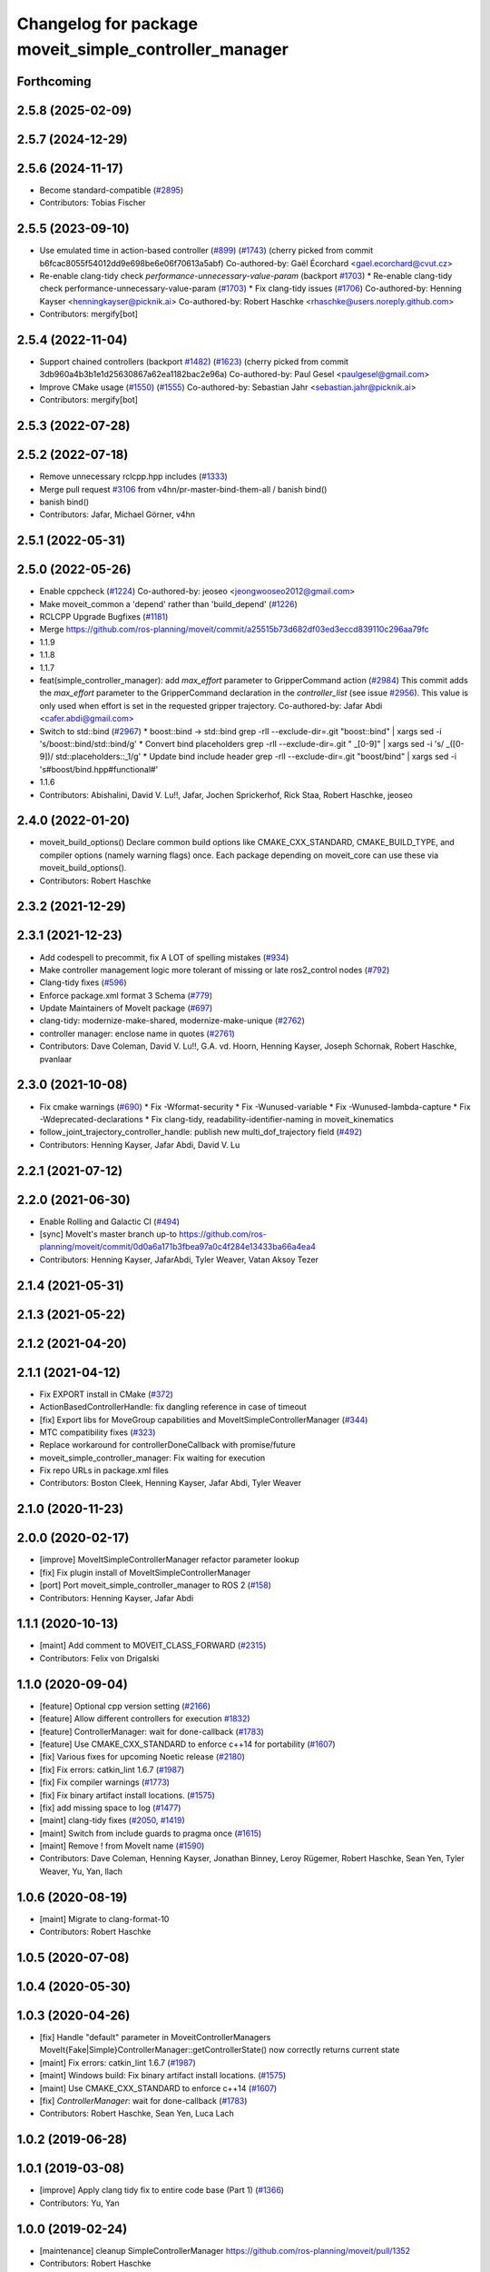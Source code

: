 ^^^^^^^^^^^^^^^^^^^^^^^^^^^^^^^^^^^^^^^^^^^^^^^^^^^^^^
Changelog for package moveit_simple_controller_manager
^^^^^^^^^^^^^^^^^^^^^^^^^^^^^^^^^^^^^^^^^^^^^^^^^^^^^^

Forthcoming
-----------

2.5.8 (2025-02-09)
------------------

2.5.7 (2024-12-29)
------------------

2.5.6 (2024-11-17)
------------------
* Become standard-compatible (`#2895 <https://github.com/ros-planning/moveit2/issues/2895>`_)
* Contributors: Tobias Fischer

2.5.5 (2023-09-10)
------------------
* Use emulated time in action-based controller (`#899 <https://github.com/ros-planning/moveit2/issues/899>`_) (`#1743 <https://github.com/ros-planning/moveit2/issues/1743>`_)
  (cherry picked from commit b6fcac8055f54012dd9e698be6e06f70613a5abf)
  Co-authored-by: Gaël Écorchard <gael.ecorchard@cvut.cz>
* Re-enable clang-tidy check `performance-unnecessary-value-param` (backport `#1703 <https://github.com/ros-planning/moveit2/issues/1703>`_)
  * Re-enable clang-tidy check performance-unnecessary-value-param (`#1703 <https://github.com/ros-planning/moveit2/issues/1703>`_)
  * Fix clang-tidy issues (`#1706 <https://github.com/ros-planning/moveit2/issues/1706>`_)
  Co-authored-by: Henning Kayser <henningkayser@picknik.ai>
  Co-authored-by: Robert Haschke <rhaschke@users.noreply.github.com>
* Contributors: mergify[bot]

2.5.4 (2022-11-04)
------------------
* Support chained controllers (backport `#1482 <https://github.com/ros-planning/moveit2/issues/1482>`_) (`#1623 <https://github.com/ros-planning/moveit2/issues/1623>`_)
  (cherry picked from commit 3db960a4b3b1e1d25630867a62ea1182bac2e96a)
  Co-authored-by: Paul Gesel <paulgesel@gmail.com>
* Improve CMake usage (`#1550 <https://github.com/ros-planning/moveit2/issues/1550>`_) (`#1555 <https://github.com/ros-planning/moveit2/issues/1555>`_)
  Co-authored-by: Sebastian Jahr <sebastian.jahr@picknik.ai>
* Contributors: mergify[bot]

2.5.3 (2022-07-28)
------------------

2.5.2 (2022-07-18)
------------------
* Remove unnecessary rclcpp.hpp includes (`#1333 <https://github.com/ros-planning/moveit2/issues/1333>`_)
* Merge pull request `#3106 <https://github.com/ros-planning/moveit2/issues/3106>`_ from v4hn/pr-master-bind-them-all / banish bind()
* banish bind()
* Contributors: Jafar, Michael Görner, v4hn

2.5.1 (2022-05-31)
------------------

2.5.0 (2022-05-26)
------------------
* Enable cppcheck (`#1224 <https://github.com/ros-planning/moveit2/issues/1224>`_)
  Co-authored-by: jeoseo <jeongwooseo2012@gmail.com>
* Make moveit_common a 'depend' rather than 'build_depend' (`#1226 <https://github.com/ros-planning/moveit2/issues/1226>`_)
* RCLCPP Upgrade Bugfixes (`#1181 <https://github.com/ros-planning/moveit2/issues/1181>`_)
* Merge https://github.com/ros-planning/moveit/commit/a25515b73d682df03ed3eccd839110c296aa79fc
* 1.1.9
* 1.1.8
* 1.1.7
* feat(simple_controller_manager): add `max_effort` parameter to GripperCommand action (`#2984 <https://github.com/ros-planning/moveit2/issues/2984>`_)
  This commit adds the `max_effort` parameter to the GripperCommand
  declaration in the `controller_list` (see issue `#2956 <https://github.com/ros-planning/moveit2/issues/2956>`_). This value is
  only used when effort is set in the requested gripper trajectory.
  Co-authored-by: Jafar Abdi <cafer.abdi@gmail.com>
* Switch to std::bind (`#2967 <https://github.com/ros-planning/moveit2/issues/2967>`_)
  * boost::bind -> std::bind
  grep -rlI --exclude-dir=.git "boost::bind" | xargs sed -i 's/boost::bind/std::bind/g'
  * Convert bind placeholders
  grep -rlI --exclude-dir=.git " _[0-9]" | xargs sed -i 's/ _\([0-9]\)/ std::placeholders::_\1/g'
  * Update bind include header
  grep -rlI --exclude-dir=.git "boost/bind" | xargs sed -i 's#boost/bind.hpp#functional#'
* 1.1.6
* Contributors: Abishalini, David V. Lu!!, Jafar, Jochen Sprickerhof, Rick Staa, Robert Haschke, jeoseo

2.4.0 (2022-01-20)
------------------
* moveit_build_options()
  Declare common build options like CMAKE_CXX_STANDARD, CMAKE_BUILD_TYPE,
  and compiler options (namely warning flags) once.
  Each package depending on moveit_core can use these via moveit_build_options().
* Contributors: Robert Haschke

2.3.2 (2021-12-29)
------------------

2.3.1 (2021-12-23)
------------------
* Add codespell to precommit, fix A LOT of spelling mistakes (`#934 <https://github.com/ros-planning/moveit2/issues/934>`_)
* Make controller management logic more tolerant of missing or late ros2_control nodes (`#792 <https://github.com/ros-planning/moveit2/issues/792>`_)
* Clang-tidy fixes (`#596 <https://github.com/ros-planning/moveit2/issues/596>`_)
* Enforce package.xml format 3 Schema (`#779 <https://github.com/ros-planning/moveit2/issues/779>`_)
* Update Maintainers of MoveIt package (`#697 <https://github.com/ros-planning/moveit2/issues/697>`_)
* clang-tidy: modernize-make-shared, modernize-make-unique (`#2762 <https://github.com/ros-planning/moveit/issues/2762>`_)
* controller manager: enclose name in quotes (`#2761 <https://github.com/ros-planning/moveit/issues/2761>`_)
* Contributors: Dave Coleman, David V. Lu!!, G.A. vd. Hoorn, Henning Kayser, Joseph Schornak, Robert Haschke, pvanlaar

2.3.0 (2021-10-08)
------------------
* Fix cmake warnings (`#690 <https://github.com/ros-planning/moveit2/issues/690>`_)
  * Fix -Wformat-security
  * Fix -Wunused-variable
  * Fix -Wunused-lambda-capture
  * Fix -Wdeprecated-declarations
  * Fix clang-tidy, readability-identifier-naming in moveit_kinematics
* follow_joint_trajectory_controller_handle: publish new multi_dof_trajectory field (`#492 <https://github.com/ros-planning/moveit2/issues/492>`_)
* Contributors: Henning Kayser, Jafar Abdi, David V. Lu

2.2.1 (2021-07-12)
------------------

2.2.0 (2021-06-30)
------------------
* Enable Rolling and Galactic CI (`#494 <https://github.com/ros-planning/moveit2/issues/494>`_)
* [sync] MoveIt's master branch up-to https://github.com/ros-planning/moveit/commit/0d0a6a171b3fbea97a0c4f284e13433ba66a4ea4
* Contributors: Henning Kayser, JafarAbdi, Tyler Weaver, Vatan Aksoy Tezer

2.1.4 (2021-05-31)
------------------

2.1.3 (2021-05-22)
------------------

2.1.2 (2021-04-20)
------------------

2.1.1 (2021-04-12)
------------------
* Fix EXPORT install in CMake (`#372 <https://github.com/ros-planning/moveit2/issues/372>`_)
* ActionBasedControllerHandle: fix dangling reference in case of timeout
* [fix] Export libs for MoveGroup capabilities and MoveItSimpleControllerManager (`#344 <https://github.com/ros-planning/moveit2/issues/344>`_)
* MTC compatibility fixes (`#323 <https://github.com/ros-planning/moveit2/issues/323>`_)
* Replace workaround for controllerDoneCallback with promise/future
* moveit_simple_controller_manager: Fix waiting for execution
* Fix repo URLs in package.xml files
* Contributors: Boston Cleek, Henning Kayser, Jafar Abdi, Tyler Weaver

2.1.0 (2020-11-23)
------------------

2.0.0 (2020-02-17)
------------------
* [improve] MoveItSimpleControllerManager refactor parameter lookup
* [fix] Fix plugin install of MoveItSimpleControllerManager
* [port] Port moveit_simple_controller_manager to ROS 2 (`#158 <https://github.com/ros-planning/moveit2/issues/158>`_)
* Contributors: Henning Kayser, Jafar Abdi

1.1.1 (2020-10-13)
------------------
* [maint] Add comment to MOVEIT_CLASS_FORWARD (`#2315 <https://github.com/ros-planning/moveit/issues/2315>`_)
* Contributors: Felix von Drigalski

1.1.0 (2020-09-04)
------------------
* [feature] Optional cpp version setting (`#2166 <https://github.com/ros-planning/moveit/issues/2166>`_)
* [feature] Allow different controllers for execution `#1832 <https://github.com/ros-planning/moveit/issues/1832>`_)
* [feature] ControllerManager: wait for done-callback (`#1783 <https://github.com/ros-planning/moveit/issues/1783>`_)
* [feature] Use CMAKE_CXX_STANDARD to enforce c++14 for portability (`#1607 <https://github.com/ros-planning/moveit/issues/1607>`_)
* [fix] Various fixes for upcoming Noetic release (`#2180 <https://github.com/ros-planning/moveit/issues/2180>`_)
* [fix] Fix errors: catkin_lint 1.6.7 (`#1987 <https://github.com/ros-planning/moveit/issues/1987>`_)
* [fix] Fix compiler warnings (`#1773 <https://github.com/ros-planning/moveit/issues/1773>`_)
* [fix] Fix binary artifact install locations. (`#1575 <https://github.com/ros-planning/moveit/issues/1575>`_)
* [fix] add missing space to log (`#1477 <https://github.com/ros-planning/moveit/issues/1477>`_)
* [maint] clang-tidy fixes (`#2050 <https://github.com/ros-planning/moveit/issues/2050>`_, `#1419 <https://github.com/ros-planning/moveit/issues/1419>`_)
* [maint] Switch from include guards to pragma once (`#1615 <https://github.com/ros-planning/moveit/issues/1615>`_)
* [maint] Remove ! from MoveIt name (`#1590 <https://github.com/ros-planning/moveit/issues/1590>`_)
* Contributors: Dave Coleman, Henning Kayser, Jonathan Binney, Leroy Rügemer, Robert Haschke, Sean Yen, Tyler Weaver, Yu, Yan, llach

1.0.6 (2020-08-19)
------------------
* [maint] Migrate to clang-format-10
* Contributors: Robert Haschke

1.0.5 (2020-07-08)
------------------

1.0.4 (2020-05-30)
------------------

1.0.3 (2020-04-26)
------------------
* [fix]   Handle "default" parameter in MoveitControllerManagers
  MoveIt{Fake|Simple}ControllerManager::getControllerState() now correctly returns current state
* [maint] Fix errors: catkin_lint 1.6.7 (`#1987 <https://github.com/ros-planning/moveit/issues/1987>`_)
* [maint] Windows build: Fix binary artifact install locations. (`#1575 <https://github.com/ros-planning/moveit/issues/1575>`_)
* [maint] Use CMAKE_CXX_STANDARD to enforce c++14 (`#1607 <https://github.com/ros-planning/moveit/issues/1607>`_)
* [fix]   `ControllerManager`: wait for done-callback (`#1783 <https://github.com/ros-planning/moveit/issues/1783>`_)
* Contributors: Robert Haschke, Sean Yen, Luca Lach

1.0.2 (2019-06-28)
------------------

1.0.1 (2019-03-08)
------------------
* [improve] Apply clang tidy fix to entire code base (Part 1) (`#1366 <https://github.com/ros-planning/moveit/issues/1366>`_)
* Contributors: Yu, Yan

1.0.0 (2019-02-24)
------------------
* [maintenance] cleanup SimpleControllerManager https://github.com/ros-planning/moveit/pull/1352
* Contributors: Robert Haschke

0.10.8 (2018-12-24)
-------------------

0.10.7 (2018-12-13)
-------------------

0.10.6 (2018-12-09)
-------------------
* [maintenance] Code Cleanup (`#1196 <https://github.com/ros-planning/moveit/issues/1196>`_)
* Contributors: Robert Haschke

0.10.5 (2018-11-01)
-------------------

0.10.4 (2018-10-29)
-------------------

0.10.3 (2018-10-29)
-------------------

0.10.2 (2018-10-24)
-------------------
* [maintenance] various compiler warnings (`#1038 <https://github.com/ros-planning/moveit/issues/1038>`_)
* [maintenance] add minimum required pluginlib version (`#927 <https://github.com/ros-planning/moveit/issues/927>`_)
* Contributors: Mikael Arguedas, Mohmmad Ayman, Robert Haschke, mike lautman

0.10.1 (2018-05-25)
-------------------
* switch to ROS_LOGGER from CONSOLE_BRIDGE (`#874 <https://github.com/ros-planning/moveit/issues/874>`_)
* Contributors: Mikael Arguedas, Xiaojian Ma

0.9.11 (2017-12-25)
-------------------

0.9.10 (2017-12-09)
-------------------
* [capability][kinetic onward] optionally wait for controllers indefinitely (`#695 <https://github.com/ros-planning/moveit/issues/695>`_)
* Contributors: Bruno Brito, Michael Görner

0.9.9 (2017-08-06)
------------------

0.9.8 (2017-06-21)
------------------
* [fix] include order (`#529 <https://github.com/ros-planning/moveit/issues/529>`_)
* Contributors: Michael Goerner

0.9.7 (2017-06-05)
------------------

0.9.6 (2017-04-12)
------------------

0.9.5 (2017-03-08)
------------------
* [fix][moveit_ros_warehouse] gcc6 build error `#423 <https://github.com/ros-planning/moveit/pull/423>`_
* [enhancement] Remove "catch (...)" instances, catch std::exception instead of std::runtime_error (`#445 <https://github.com/ros-planning/moveit/issues/445>`_)
* Contributors: Bence Magyar, Dave Coleman

0.9.4 (2017-02-06)
------------------
* [fix] assertion error when result not returned (`#378 <https://github.com/ros-planning/moveit/issues/378>`_)
* [maintenance] clang-format upgraded to 3.8 (`#367 <https://github.com/ros-planning/moveit/issues/367>`_)
* Contributors: Dave Coleman, Michael Ferguson

0.9.3 (2016-11-16)
------------------

0.5.7 (2016-01-30)
------------------
* expose headers of moveit_simple_controller_manager
* Removed redundant logging information
* More informative warning message about multi-dof trajectories.
* Contributors: Dave Coleman, Dave Hershberger, Mathias Lüdtke

0.5.6 (2014-03-23)
------------------
* Allow simple controller manager to ignore virtual joints without failing
* Contributors: Dave Coleman

0.5.5 (2013-09-30)
------------------
* properly fill in the gripper command effort
* allow trajectories with >1 points, use the last point of any trajectory
* added better error reporting for FollowJointTrajectoryControllers

0.5.4 (2013-09-24)
------------------

0.5.3 (2013-09-23)
------------------
* make things a bit more robust
* make headers and author definitions aligned the same way; white space fixes
* fix `#1 <https://github.com/ros-planning/moveit_plugins/issues/1>`_

0.5.1 (2013-07-30)
------------------
* ns parameter is now action_ns, get rid of defaults

0.5.0 (2013-07-16)
------------------
* white space fixes (tabs are now spaces)

0.4.1 (2013-07-03)
------------------
* minor updates to package.xml

0.4.0 (2013-06-06)
------------------
* debs look good, bump to 0.4.0

0.1.0 (2013-06-05)
------------------
* add metapackage, clean up build in controller manager
* remove the now dead loaded controller stuff
* break out follow/gripper into separate headers
* initial working version
